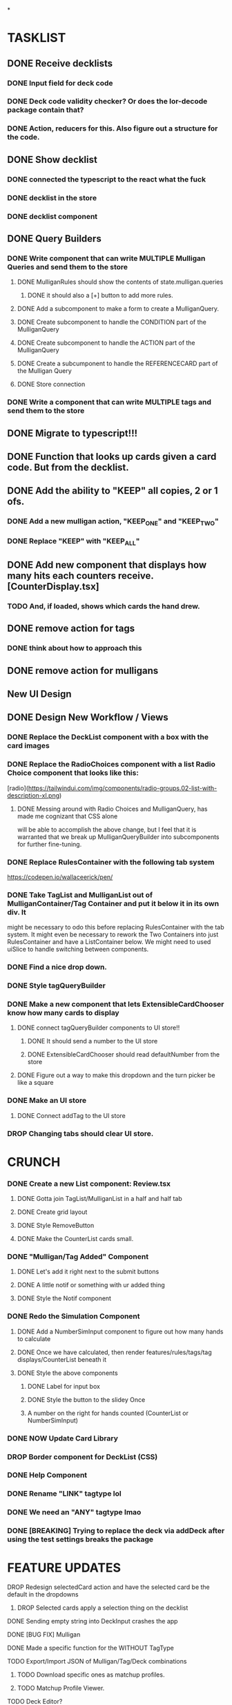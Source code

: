 *

* TASKLIST
**  DONE Receive decklists
*** DONE Input field for deck code
*** DONE Deck code validity checker? Or does the lor-decode package contain that?
*** DONE Action, reducers for this. Also figure out a structure for the code.
** DONE Show decklist
*** DONE connected the typescript to the react what the fuck
*** DONE decklist in the store
*** DONE decklist component
** DONE Query Builders
*** DONE Write component that can write MULTIPLE Mulligan Queries and send them to the store
**** DONE MulliganRules should show the contents of state.mulligan.queries
***** DONE it should also a [+] button to add more rules.
**** DONE Add a subcomponent to make a form to create a MulliganQuery.
**** DONE Create subcomponent to handle the CONDITION part of the MulliganQuery
**** DONE Create subcomponent to handle the ACTION part of the MulliganQuery
**** DONE Create a subcumponent to handle the REFERENCECARD part of the Mulligan Query
**** DONE Store connection
*** DONE Write a component that can write MULTIPLE tags and send them to the store
** DONE Migrate to typescript!!!
** DONE Function that looks up cards given a card code. But from the decklist.
** DONE Add the ability to "KEEP" all copies, 2 or 1 ofs.
*** DONE Add a new mulligan action, "KEEP_ONE" and "KEEP_TWO"
*** DONE Replace "KEEP" with "KEEP_ALL"
** DONE Add new component that displays how many hits each counters receive.[CounterDisplay.tsx]
*** TODO And, if loaded, shows which cards the hand drew.
** DONE remove action for tags
*** DONE think about how to approach this
** DONE remove action for mulligans

 
** New UI Design
** DONE Design New Workflow / Views
*** DONE Replace the DeckList component with a box with the card images 
*** DONE Replace the RadioChoices component with a list Radio Choice component that looks like this:
  [radio](https://tailwindui.com/img/components/radio-groups.02-list-with-description-xl.png)
**** DONE Messing around with Radio Choices and MulliganQuery, has made me cognizant that CSS alone
     will be able to accomplish the above change, but I feel that it is warranted that we break
     up MulliganQueryBuilder into subcomponents for further fine-tuning.
*** DONE Replace RulesContainer with the following tab system
  https://codepen.io/wallaceerick/pen/
*** DONE Take TagList and MulliganList out of MulliganContainer/Tag Container and put it below it in its own div. It
    might be necessary to odo this before replacing RulesContainer with the tab system. It might even be necessary to
    rework the Two Containers into just RulesContainer and have a ListContainer below. We might need to used
    uiSlice to handle switching between components.
*** DONE Find a nice drop down.
*** DONE Style tagQueryBuilder
*** DONE Make a new component that lets ExtensibleCardChooser know how many cards to display
**** DONE connect tagQueryBuilder components to UI store!!
***** DONE It should send a number to the UI store
***** DONE ExtensibleCardChooser should read defaultNumber from the store
**** DONE Figure out a way to make this dropdown and the turn picker be like a square
*** DONE Make an UI store
**** DONE Connect addTag to the UI store
*** DROP Changing tabs should clear UI store.


* CRUNCH 
*** DONE Create a new List component: Review.tsx
**** DONE Gotta join TagList/MulliganList in a half and half tab
**** DONE Create grid layout
**** DONE Style RemoveButton
**** DONE Make the CounterList cards small. 
*** DONE "Mulligan/Tag Added" Component
**** DONE Let's add it right next to the submit buttons
**** DONE A little notif or something with ur added thing
**** DONE Style the Notif component
*** DONE Redo the Simulation Component
**** DONE Add a NumberSimInput component to figure out how many hands to calculate
**** DONE Once we have calculated, then render features/rules/tags/tag displays/CounterList beneath it
**** DONE Style the above components
***** DONE Label for input box
***** DONE Style the button to the slidey Once
***** A number on the right for hands counted (CounterList or NumberSimInput)
*** DONE NOW Update Card Library
*** DROP Border component for DeckList (CSS)
*** DONE Help Component
*** DONE Rename "LINK" tagtype lol
*** DONE We need an "ANY" tagtype lmao
*** DONE [BREAKING] Trying to replace the deck via addDeck after using the test settings breaks the package 

* FEATURE UPDATES
**** DROP Redesign selectedCard action and have the selected card be the default in the dropdowns
***** DROP Selected cards apply a selection thing on the decklist
**** DONE Sending empty string into DeckInput crashes the app
**** DONE [BUG FIX] Mulligan
**** DONE Made a specific function for the WITHOUT TagType
**** TODO Export/Import JSON of Mulligan/Tag/Deck combinations
***** TODO Download specific ones as matchup profiles.
***** TODO Matchup Profile Viewer.
**** TODO Deck Editor?
**** TODO Lazy Loading the card info later after rendeer
**** TODO Readd priority system to  to mulligans so if several Mulligans are true at the same time, then you only do highest priority.
**** TODO Make kick the default action?
**** DONE Non-destructive Update deck